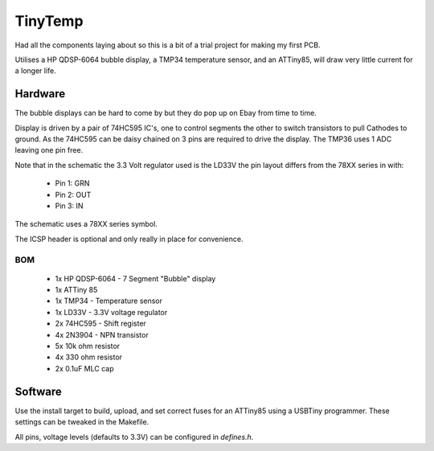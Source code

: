 ########
TinyTemp
########

Had all the components laying about so this is a bit of a trial project for 
making my first PCB. 

Utilises a HP QDSP-6064 bubble display, a TMP34 temperature sensor, and an 
ATTiny85, will draw very little current for a longer life.


Hardware
========

The bubble displays can be hard to come by but they do pop up on Ebay from 
time to time.

Display is driven by a pair of 74HC595 IC's, one to control segments the other 
to switch transistors to pull Cathodes to ground. As the 74HC595 can be daisy
chained on 3 pins are required to drive the display. The TMP36 uses 1 ADC 
leaving one pin free.

Note that in the schematic the 3.3 Volt regulator used is the LD33V the pin
layout differs from the 78XX series in with:
 - Pin 1: GRN
 - Pin 2: OUT
 - Pin 3: IN

The schematic uses a 78XX series symbol.

The ICSP header is optional and only really in place for convenience.


BOM
---

 - 1x HP QDSP-6064 - 7 Segment "Bubble" display
 - 1x	ATTiny 85
 - 1x	TMP34 - Temperature sensor
 - 1x LD33V - 3.3V voltage regulator
 - 2x	74HC595 - Shift register
 - 4x	2N3904 - NPN transistor
 - 5x	10k ohm resistor
 - 4x	330 ohm resistor
 - 2x	0.1uF MLC cap


Software
========

Use the install target to build, upload, and set correct fuses for an ATTiny85
using a USBTiny programmer. These settings can be tweaked in the Makefile.

All pins, voltage levels (defaults to 3.3V) can be configured in *defines.h*.
